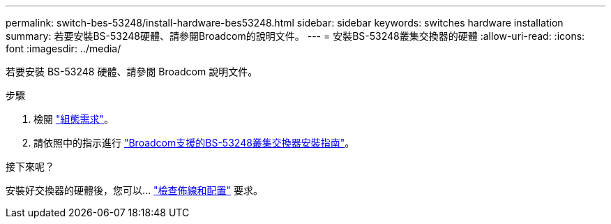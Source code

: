 ---
permalink: switch-bes-53248/install-hardware-bes53248.html 
sidebar: sidebar 
keywords: switches hardware installation 
summary: 若要安裝BS-53248硬體、請參閱Broadcom的說明文件。 
---
= 安裝BS-53248叢集交換器的硬體
:allow-uri-read: 
:icons: font
:imagesdir: ../media/


[role="lead"]
若要安裝 BS-53248 硬體、請參閱 Broadcom 說明文件。

.步驟
. 檢閱 link:configure-reqs-bes53248.html["組態需求"]。
. 請依照中的指示進行 https://library.netapp.com/ecm/ecm_download_file/ECMLP2864537["Broadcom支援的BS-53248叢集交換器安裝指南"^]。


.接下來呢？
安裝好交換器的硬體後，您可以… link:cabling-considerations-bes53248.html["檢查佈線和配置"] 要求。
